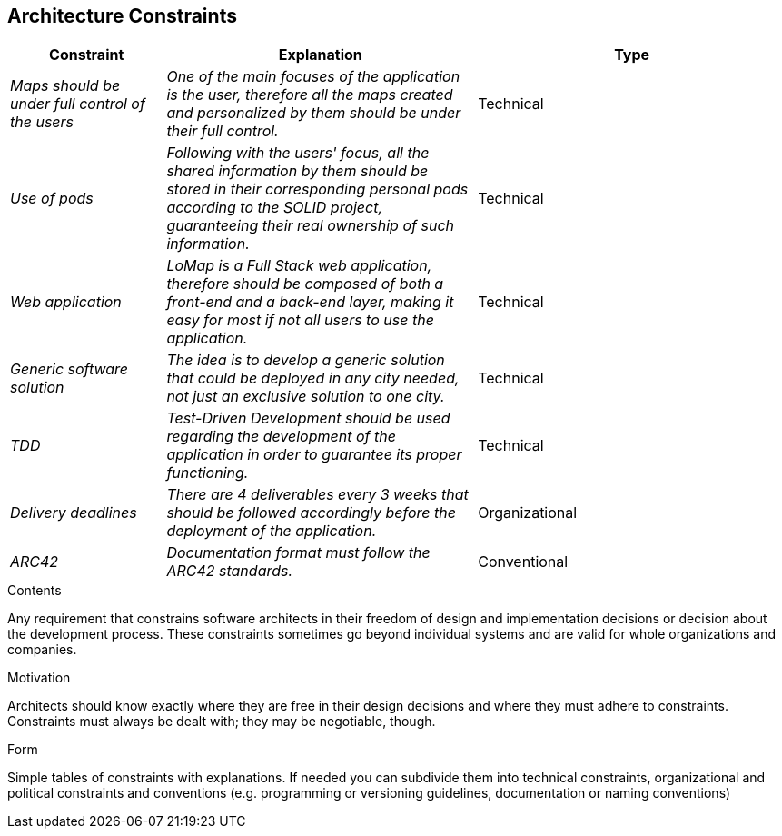 [[section-architecture-constraints]]
== Architecture Constraints
[options="header",cols="1,2,2"]
|===
|Constraint|Explanation|Type
| _Maps should be under full control of the users_ | _One of the main focuses of the application is the user, therefore all the maps created and personalized by them should be under their full control._| Technical
| _Use of pods_ | _Following with the users' focus, all the shared information by them should be stored in their corresponding personal pods according to the SOLID project, guaranteeing their real ownership of such information._| Technical
| _Web application_ | _LoMap is a Full Stack web application, therefore should be composed of both a front-end and a back-end layer, making it easy for most if not all users to use the application._| Technical
| _Generic software solution_ | _The idea is to develop a generic solution that could be deployed in any city needed, not just an exclusive solution to one city._| Technical
| _TDD_ | _Test-Driven Development should be used regarding the development of the application in order to guarantee its proper functioning._ | Technical
| _Delivery deadlines_ | _There are 4 deliverables every 3 weeks that should be followed accordingly before the deployment of the application._ | Organizational 
| _ARC42_ | _Documentation format must follow the ARC42 standards._ | Conventional
|===
[role="arc42help"]
****
.Contents
Any requirement that constrains software architects in their freedom of design and implementation decisions or decision about the development process. These constraints sometimes go beyond individual systems and are valid for whole organizations and companies.

.Motivation
Architects should know exactly where they are free in their design decisions and where they must adhere to constraints.
Constraints must always be dealt with; they may be negotiable, though.

.Form
Simple tables of constraints with explanations.
If needed you can subdivide them into
technical constraints, organizational and political constraints and
conventions (e.g. programming or versioning guidelines, documentation or naming conventions)
****

